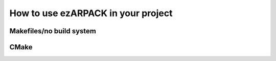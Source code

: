 .. _usage:

How to use ezARPACK in your project
===================================

Makefiles/no build system
-------------------------

CMake
-----
